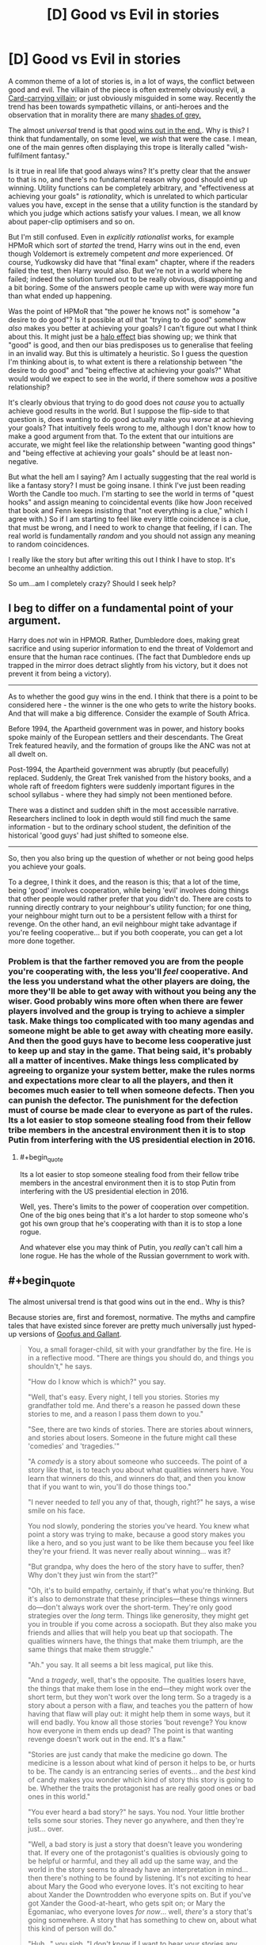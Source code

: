 #+TITLE: [D] Good vs Evil in stories

* [D] Good vs Evil in stories
:PROPERTIES:
:Score: 19
:DateUnix: 1507925507.0
:END:
A common theme of a lot of stories is, in a lot of ways, the conflict between good and evil. The villain of the piece is often extremely obviously evil, a [[http://tvtropes.org/pmwiki/pmwiki.php/Main/CardCarryingVillain][Card-carrying villain]]; or just obviously misguided in some way. Recently the trend has been towards sympathetic villains, or anti-heroes and the observation that in morality there are many [[http://tvtropes.org/pmwiki/pmwiki.php/Main/GrayingMorality][shades of grey.]]

The almost /universal/ trend is that [[http://tvtropes.org/pmwiki/pmwiki.php/Main/TheGoodGuysAlwaysWin][good wins out in the end.]]. Why is this? I think that fundamentally, on some level, we /wish/ that were the case. I mean, one of the main genres often displaying this trope is literally called "wish-fulfilment fantasy."

Is it true in real life that good always wins? It's pretty clear that the answer to that is no, and there's no fundamental reason why good should end up winning. Utility functions can be completely arbitrary, and "effectiveness at achieving your goals" is /rationality/, which is unrelated to which particular values you have, except in the sense that a utility function is the standard by which you judge which actions satisfy your values. I mean, we all know about paper-clip optimisers and so on.

But I'm still confused. Even in /explicitly rationalist/ works, for example HPMoR which sort of /started/ the trend, Harry wins out in the end, even though Voldemort is extremely competent /and/ more experienced. Of course, Yudkowsky did have that "final exam" chapter, where if the readers failed the test, then Harry would also. But we're not in a world where he failed; indeed the solution turned out to be really obvious, disappointing and a bit boring. Some of the answers people came up with were way more fun than what ended up happening.

Was the point of HPMoR that "the power he knows not" is somehow "a desire to do good"? Is it possible at /all/ that "trying to do good" somehow /also/ makes you better at achieving your goals? I can't figure out what I think about this. It might just be a [[https://en.wikipedia.org/wiki/Halo_effect][halo effect]] bias showing up; we think that "good" is good, and then our bias predisposes us to generalise that feeling in an invalid way. But this is ultimately a heuristic. So I guess the question I'm thinking about is, to what extent is there a relationship between "the desire to do good" and "being effective at achieving your goals?" What would would we expect to see in the world, if there somehow /was/ a positive relationship?

It's clearly obvious that trying to do good does not /cause/ you to actually achieve good results in the world. But I suppose the flip-side to that question is, does wanting to do good actually make you /worse/ at achieving your goals? That intuitively feels wrong to me, although I don't know how to make a good argument from that. To the extent that our intuitions are accurate, we might feel like the relationship between "wanting good things" and "being effective at achieving your goals" should be at least non-negative.

But what the hell am I saying? Am I actually suggesting that the real world is like a fantasy story? I must be going insane. I think I've just been reading Worth the Candle too much. I'm starting to see the world in terms of "quest hooks" and assign meaning to coincidental events (like how Joon received that book and Fenn keeps insisting that "not everything is a clue," which I agree with.) So if I am starting to feel like every little coincidence is a clue, that must be wrong, and I need to work to change that feeling, if I can. The real world is fundamentally /random/ and you should not assign any meaning to random coincidences.

I really like the story but after writing this out I think I have to stop. It's become an unhealthy addiction.

So um...am I completely crazy? Should I seek help?


** I beg to differ on a fundamental point of your argument.

Harry does /not/ win in HPMOR. Rather, Dumbledore does, making great sacrifice and using superior information to end the threat of Voldemort and ensure that the human race continues. (The fact that Dumbledore ends up trapped in the mirror does detract slightly from his victory, but it does not prevent it from being a victory).

--------------

As to whether the good guy wins in the end. I think that there is a point to be considered here - the winner is the one who gets to write the history books. And that will make a big difference. Consider the example of South Africa.

Before 1994, the Apartheid government was in power, and history books spoke mainly of the European settlers and their descendants. The Great Trek featured heavily, and the formation of groups like the ANC was not at all dwelt on.

Post-1994, the Apartheid government was abruptly (but peacefully) replaced. Suddenly, the Great Trek vanished from the history books, and a whole raft of freedom fighters were suddenly important figures in the school syllabus - where they had simply not been mentioned before.

There was a distinct and sudden shift in the most accessible narrative. Researchers inclined to look in depth would still find much the same information - but to the ordinary school student, the definition of the historical 'good guys' had just shifted to someone else.

--------------

So, then you also bring up the question of whether or not being good helps you achieve your goals.

To a degree, I think it does, and the reason is this; that a lot of the time, being 'good' involves cooperation, while being 'evil' involves doing things that other people would rather prefer that you didn't do. There are costs to running directly contrary to your neighbour's utility function; for one thing, your neighbour might turn out to be a persistent fellow with a thirst for revenge. On the other hand, an evil neighbour might take advantage if you're feeling cooperative... but if you both cooperate, you can get a lot more done together.
:PROPERTIES:
:Author: CCC_037
:Score: 40
:DateUnix: 1507927649.0
:END:

*** Problem is that the farther removed you are from the people you're cooperating with, the less you'll /feel/ cooperative. And the less you understand what the other players are doing, the more they'll be able to get away with without you being any the wiser. Good probably wins more often when there are fewer players involved and the group is trying to achieve a simpler task. Make things too complicated with too many agendas and someone might be able to get away with cheating more easily. And then the good guys have to become less cooperative just to keep up and stay in the game. That being said, it's probably all a matter of incentives. Make things less complicated by agreeing to organize your system better, make the rules norms and expectations more clear to all the players, and then it becomes much easier to tell when someone defects. Then you can punish the defector. The punishment for the defection must of course be made clear to everyone as part of the rules. Its a lot easier to stop someone stealing food from their fellow tribe members in the ancestral environment then it is to stop Putin from interfering with the US presidential election in 2016.
:PROPERTIES:
:Author: Sailor_Vulcan
:Score: 5
:DateUnix: 1507939249.0
:END:

**** #+begin_quote
  Its a lot easier to stop someone stealing food from their fellow tribe members in the ancestral environment then it is to stop Putin from interfering with the US presidential election in 2016.
#+end_quote

Well, yes. There's limits to the power of cooperation over competition. One of the big ones being that it's a lot harder to stop someone who's got his own group that he's cooperating with than it is to stop a lone rogue.

And whatever else you may think of Putin, you /really/ can't call him a lone rogue. He has the whole of the Russian government to work with.
:PROPERTIES:
:Author: CCC_037
:Score: 3
:DateUnix: 1507960474.0
:END:


** #+begin_quote
  The almost universal trend is that good wins out in the end.. Why is this?
#+end_quote

Because stories are, first and foremost, normative. The myths and campfire tales that have existed since forever are pretty much universally just hyped-up versions of [[https://en.wikipedia.org/wiki/Goofus_and_Gallant][Goofus and Gallant]].

#+begin_quote
  You, a small forager-child, sit with your grandfather by the fire. He is in a reflective mood. "There are things you should do, and things you shouldn't," he says.

  "How do I know which is which?" you say.

  "Well, that's easy. Every night, I tell you stories. Stories my grandfather told me. And there's a reason he passed down these stories to me, and a reason I pass them down to you."

  "See, there are two kinds of stories. There are stories about winners, and stories about losers. Someone in the future might call these 'comedies' and 'tragedies.'"

  "A /comedy/ is a story about someone who succeeds. The point of a story like that, is to teach you about what qualities winners have. You learn that winners do this, and winners do that, and then you know that if you want to win, you'll do those things too."

  "I never needed to /tell/ you any of that, though, right?" he says, a wise smile on his face.

  You nod slowly, pondering the stories you've heard. You knew what point a story was trying to make, because a good story makes you like a hero, and so you just want to be like them because you feel like they're your friend. It was never really about winning... was it?

  "But grandpa, why does the hero of the story have to suffer, then? Why don't they just win from the start?"

  "Oh, it's to build empathy, certainly, if that's what you're thinking. But it's also to demonstrate that these principles---these things winners do---don't always work over the short-term. They're only good strategies over the /long/ term. Things like generosity, they might get you in trouble if you come across a sociopath. But they also make you friends and allies that will help you beat up that sociopath. The qualities winners have, the things that make them triumph, are the same things that make them struggle."

  "Ah." you say. It all seems a bit less magical, put like this.

  "And a /tragedy/, well, that's the opposite. The qualities losers have, the things that make them lose in the end---they might work over the short term, but they won't work over the long term. So a tragedy is a story about a person with a flaw, and teaches you the pattern of how having that flaw will play out: it might help them in some ways, but it will end badly. You know all those stories 'bout revenge? You know how everyone in them ends up dead? The point is that wanting revenge doesn't work out in the end. It's a flaw."

  "Stories are just candy that make the medicine go down. The medicine is a lesson about what kind of person it helps to be, or hurts to be. The candy is an entrancing series of events... and the /best/ kind of candy makes you wonder which kind of story this story is going to be. Whether the traits the protagonist has are really good ones or bad ones in this world."

  "You ever heard a bad story?" he says. You nod. Your little brother tells some sour stories. They never go anywhere, and then they're just... over.

  "Well, a bad story is just a story that doesn't leave you wondering that. If every one of the protagonist's qualities is obviously going to be helpful or harmful, and they all add up the same way, and the world in the story seems to already have an interpretation in mind... then there's nothing to be found by listening. It's not exciting to hear about Mary the Good who everyone loves. It's not exciting to hear about Xander the Downtrodden who everyone spits on. But if you've got Xander the Good-at-heart, who gets spit on; or Mary the Egomaniac, who everyone loves /for now/... well, /there's/ a story that's going somewhere. A story that has something to chew on, about what this kind of person will do."

  "Huh..." you sigh. "I don't know if I want to hear your stories any more, grandpa. It's all a bit like... brainwashing, isn't it?"

  "Surely is! Or it tries to be. But even little kids recognize a story that's just reinforcing a moral they've heard before---and they don't want to hear it. Boredom is the best tonic against propaganda. And stories that aren't---stories newly-told, speculative fiction about how people act in situations you've never imagined before---well, just as much as being about who's a winner, they're about inviting you to consider those situations at all. Critical thinking never hurts a good story none; it just gives it children!"

  "So you know what you do, the next time I tell you a story you don't like?"

  "...tell my own?"

  "That's right. And give it a different conclusion. Tell it to me, and see how I like it. That's called /philosophy of ethics/."
#+end_quote
:PROPERTIES:
:Author: derefr
:Score: 28
:DateUnix: 1507938706.0
:END:

*** I just read some Terry Pratchett. I've never read much of him before, just one book which I can't quite remember the name of. What I remember of the experience was that it was fun and I laughed a lot. So why have I been avoiding him?

I guess I just couldn't see the value in it, ultimately. A lot of his writing is /actually meaningless/, or at least, I have to work too hard to try and understand it. I /want/ to believe, although I don't /feel/ like I believe /right now/, that "blind faith" can be justified. I've said in the past that I /despise/ blind faith. But maybe that's because, without trying to be too specific about what I really mean, in my honest, emotional experience I /feel/ like in order to be a better person I need to have some faith. That a lot of people think faith is good /in and of itself/ should be a clue that it might /actually/ be good. Specifically, that, for at least /some/ things, the most practically effective thing to do /really is/ to /specifically not ever think about too hard about the reasons for why things are the way they are./

There are, as best I can determine making use of my current knowledge, just /Things Man Was Not Meant To Know/. /Wondering/ about these things is absolutely fine. Asking, what if? Isn't that something essentially human? But /sometimes/, the most practically effective way to be who you want to be is to become /less/ self-aware; and have a /less/ specific understanding. I, in essence, /really want/ the Obliviators to come and remove certain knowledge I /think/ I have about the "Masquerade." Why do wizards not more directly help muggles? Wizards seem to have a soul and muggles don't. The things wizards do don't seem to make any sense at all. They're stupid, but I for some reason feel like it's still overall better to be a wizard than a muggle.

I specifically /do not want to think about why this might appear to be the case right now./ "Causally entangling" your beliefs with reality allows you to very effectively take actions that change your actual experience. You don't have to make any particular effort to realise that this is the case. And isn't it /really true/ that no particular person's perspective is ultimately more valuable than any other's? Without digging into /why/, I /want/ to believe this. And so now, I /feel like/ I understand dreaming a little better.

#+begin_quote
  It's not so much that I don't have a choice. It's more like I am not aware that I have a choice at the time. Lucid dreaming, as far as I can tell (and I haven't ever really bothered with it much) would be mostly about realising, while dreaming, that I have a choice.

  As if I'd willingly suspended disbelief and then willingly forgot about it.
#+end_quote

As best I can determine, /having this ability and using it correctly will make you more effective/. To the extent that I think "effectiveness" relates to "good" in some way, I should want to believe, unjustifiably, that /some/ self-delusion is good. But I /don't want to know about it./ I /dislike/ self-delusion. Must there /necessarily/ be no way to live a happy life while honestly attempting to believe true things?

This question is simply /too hard to productively think about/. So I both want, need, and hope, that my experience of reality will help me just /forget about the question,/ trusting that when the time comes to think about it, the world will let me know somehow. There's /no good reason/ to believe this. /It's a willing self-delusion./ But I genuinely believe that some self-delusion does make you more effective over the long term. It helps put some distance between you and things you find painful, when the intensity of your emotions is just too much to deal with.

And so I find that, what I really, honestly /want/ right now, is to sort of, act a bit according to my model of Rapunzel from the movie Tangled. /She/ doesn't know that she's in a Disney movie, that no one is really bad, even the villains, and that because she happens to be in that world, /a necessary consequence is that things will turn out all right for her./ If she /knew this for sure in advance/, wouldn't that make the whole thing a little bit more pointless? She wouldn't feel like she had any choice about the ultimate result of the actions she took. She would just be "acting" afraid, and curious, and trying to fight those she perceives as enemies for no other reason than that /she feels she has to behave that way, given what she knows./ The real, honest best thing to do for her, in that situation, is to /remove any and all knowledge that could convince her to realise, even by complete chance, which world she is actually in/, (which we know, from the outside, happens to be a Disney movie). In short, she should have some /totally unjustified faith/ that things will turn out all right, even if what she really believes at any /particular/ point in time is that they won't. She /shouldn't even try/ to figure out the reason for this feeling until she is actually ready for it. I'm not ready at this time.

And so, I feel like I really just need to slow down, relax, forget about hard questions and have some /fun/. I'm /choosing/ to believe that when the time comes, I'll eventually be able to tackle these questions, /if that's something I turn out to actually want/. But I /might be wrong about what I want./

What I mean by that is, intuitively understanding how "understanding" feels can feel like certainty; that you have a lot of confidence in your understanding which gives the impression that you are quite certain about some things. The important point Daniel Abraham makes in his Dagger and Coin series about "feelings of certainty" is that "spiders" having the ability to "directly, magically create" feelings of certainty /turns out, as best he can determine in the fictional world he created/ to be /really bad./ And yet /despite/ the magical spiders, and only them, who are evil, having this unique, extremely strong ability, /good still turns out to win anyway/. Through bringing people together and genuinely trying to do what you can, in whatever ways large or small, to make the world a better place. But you /really didn't know the result in advance/, before you actually /read/ the story, did you? No matter how much you might, at some particular point, /feel/ that way.

How true is this in our own world? The answer is that /I really don't want to know, and I want to forget I ever asked./ Sometimes fiction /really is just fiction/.

But, on a meta-level, what I /really believe/ is that at any /particular/ time, your /entire understanding of the world can turn out to be wrong,/ even if it's incredibly practically effective and /feels/, from the inside, like you've made some meaningful progress. Maybe you have, but maybe you haven't. You don't, can't ever, and as far as I can tell with my currently available knowledge, /should not even try to accurately figure out/ "precisely" how "true" any /particular/ understanding might be. All you can ever productively do is to /suppose/. Supposing that acting according to this understanding reveals some interesting and useful information to me, what are the /necessary consequences/, if I /were/ to happen to be in /one of/ the /potential/ worlds that /might/ be this way?

I think there's something fundamentally human about the desire to create rational fiction. But /maybe not/. Maybe, although we're genuinely doing what we really want right now, that's /actually bad/. We shouldn't be unjustifiably sure that we /actually/ know what's "right," at any particular point in time. And so increasing your uncertainty, realising the ways in which you /really don't know/, and /really don't even want to think about it right now/, seems to really help with reducing emotional pain.

I believe there are Things Man Was Not Meant To Know. Not /permanently/, like, if it /turns out/ that we actually can deal with this knowledge in a practically effective way, we then have the choice of whether to look into these questions more closely. But /until/ our best judgement determines us to be at that point, we should pay attention to what's sort of vaguely fun and interesting, /specifically without/ thinking too hard about why that might be. And if you, by chance, happen to end up thinking too hard anyway, then you need to do things that help you forget. It's not like Obliviators are actually /real/, after all. They can't /actually/ come and erase your memories, here in the "real world." Harry Potter and all its fanfiction is just a story, which can only affect you in ways you /let/ it.

Somehow I feel...strangely positive. That seems good. I'm really tired, I just haven't slept well in the past few years, even, and what I really want /right now/ is to just go to sleep. After all, some people have made the argument that the "resources" of the "universal computer" are limited; that each person's experience consumes some sort of limited resource. Because this possibility exists, I can feel justified in wanting to go to sleep, if that's what I emotionally need. But I really just want to forget I ever read about that and /do tiring things/.

How does this story make you feel?
:PROPERTIES:
:Score: 0
:DateUnix: 1507969570.0
:END:

**** I'm not sure what Terry Pratchett has to do with valuing blind faith. His books espouse much the opposite really. There is the whole book focusing on religion where the [[#s][tag]] There is also this quote from Unseen Academicals

#+begin_quote
  The Patrician took a sip of his beer. “I have told this to few people, gentlemen, and I suspect I never will again, but one day when I was a young boy on holiday in Uberwald I was walking along the bank of a stream when I saw a mother otter with her cubs. A very endearing sight, I'm sure you will agree, and even as I watched, the mother otter dived into the water and came up with a plump salmon, which she subdued and dragged on to a half-submerged log. As she ate it, while of course it was still alive, the body split and I remember to this day the sweet pinkness of its roes as they spilled out, much to the delight of the baby otters who scrambled over themselves to feed on the delicacy. One of nature's wonders, gentlemen: mother and children dining upon mother and children. And that's when I first learned about evil. It is built into the very nature of the universe. Every world spins in pain. If there is any kind of supreme being, I told myself, it is up to all of us to become his moral superior.”
#+end_quote

Blind faith is bad because it is the kind of thing that leads you to jump off bridges, crash planes into towers or act as if the power of your positive thinking will actually do anything for children in Africa.

When you talk about Things Man Was Not Meant To Know I think you underestimate our ability to cope. Nihilism is curable without a blind adherence to an ideology. In my case it happened in highschool when I found that even though I was stressed and freaked out because life had no meaning and nothing had any purpose I still didn't want to fail my assignments. I went meta and discovered that I could and still did care about things. I found that I didn't need to worry about falling into hedonism because I still had the same distaste I had for it before. Of course there was still that little part of me that was obsessed with it and wanted to die but the rest of my self wasn't going to be dragged down with it and got rid of it after a while just by blocking it out. (Admittedly I think I am better at suppressing than the average person. When I did the Pink Elephant exercise I keep trying until I could do it. The trick was just to think about what I normally think about when pink elephants stuff isn't involved)

If you think self-delusion will help you make better decisions you are wrong. The problem isn't with your beliefs it is with your decision processes which are somehow giving you the wrong result when you feed it the right information. By the sounds of it you already know what the right result should be so should just skip the process. (As an aside it is very difficult to consciously lie to your self and if you get better at it then your brain will either adapt to make it harder or make it easier such that you lie to yourself about other things.) Also remember "If we nothing we do matters. All that matters is what we choose to do". In regards to morality I generally favour a blend of Utilitarianism and Stoicism. Stoicism is something I think you should look up because it favours a very intuitive secular view of morality.

I don't understand what you are talking about in regards to a masquerade but you shouldn't be constantly thinking your worldview is likely to be overturned. Beliefs are probabilistic. Generally each time you have an innovation or revolution in an area that means you are less likely to have another one. There is only so far you can go to get to the Truth.

You might want to have a look at the lifestyle advice [[http://slatestarcodex.com/2015/07/13/things-that-sometimes-work-if-you-have-anxiety/][here]]

Edit: Another big one is to only feel bad or happy because of stuff your actions (or lack thereof though that can lead to bad spirals) cause. Anything else will cause you issues when you try an adopt a larger perspective.
:PROPERTIES:
:Author: MrCogmor
:Score: 12
:DateUnix: 1507984202.0
:END:


*** I suspect stories are at least partially a way of signalling. If you expect doing good to help you win, then you'd expect that in your stories good people would win. And if you expect doing good to help you win, you'd do good, so you can win. It's good for other people if they associate with good people, so they associate with people who tell stories about good people winning, since they're more likely to be good people. And since they're associating with you, that's good for you.

Though I suppose being normative is important too. Kids learn what to do based on what they see, so if you tell them stories (which the primitive human mind has trouble distinguishing from things that happened) about people behaving a certain way, they'll think that's normal and behave that way.
:PROPERTIES:
:Author: DCarrier
:Score: 0
:DateUnix: 1508138536.0
:END:

**** #+begin_quote
  they associate with people who tell stories about good people winning
#+end_quote

I agree that this effect works out the way you're talking about /today/. I've personally made friends who started out as fans of my writing, and they're some of my closest friends now because they were self-selected based on liking what I wrote. I put a lot of myself into my writing, so liking my work basically translated to getting along with me. (And for a community "story": Eliezer's wife Brienne started out as an HPMOR fan. Self-selection!)

But I feel like this wouldn't be a powerful-enough effect to be causal for the evolution of the whole behavior in the first place, because

1. most people /don't/ tell stories. It's not a human universal, like language; only [wild-assed guess] 25% of human beings have ever written even a scrap of fiction outside of forced situations like school assignments.

2. the people who /do/ tell stories, in the Environment of Evolutionary Adaptedness (EEA, for short), were people who already had people there to tell them /to/. Today, when we write stories down, we tell a story to nobody in particular and /then/ we give it out to people, with zero marginal cost for each person the story is shared with. Before writing, you had to have a captive audience who would sit down and listen, someone who either had the potential to---if they were impressed---go out and get more people to come to your /next/ telling of the story; or someone who was willing to memorize the whole thing as you told it, and then help you spread it by telling it themselves as well.

3. again in the EEA, tribes were small (I've heard estimates of ~25-125 members) and mostly constant in membership, other than people marrying in or being exiled out. You already knew everyone in your tribe, and already had established relationships with most of them. There's no need for the sort of self-selection filtering+bonding tool that stories provide in such an environment; anyone you could get to sit down and listen to a story of yours is going to be someone for which you're "preaching to the choir" by telling such stories.

Mostly, I think, in the EEA, stories were told by people who everyone felt /obligated/ to listen to---that is, elders and authority figures. The person who can get everyone to shut up around a fire---and won't be shouted down when they start to tell a story---gets to tell it. (Oddly, I think the pretty-bad movie /The Croods/ got this exactly right. Story-telling is mostly /dads/, annoyed at something one of their children has done, intimidating their families into silence and then couching their paternalistic warnings in narrative.)

But there were definitely more "epic" stories, more rarely told; I think these were less people brute-forcing their way into "holding the mic", and more people who everyone respected enough to be quiet when they talk, e.g. old people who have fought in previous tribal conflicts and remember them. Such stories were probably desired mostly for their /true/ aspects---the parts that "really happened"---but the story-tellers probably wanted to either exaggerate details of them to fix them better in people's minds, or wanted to jam normative details in there (being paternalistic dads themselves once-upon-a-time, or being matronly grandmothers now.)

But in the case of elders telling stories, I would bet that a lot of the time it wasn't so much an elder volunteering a story, as a child /requesting/ to know about something, and the elder trying to find a way to spin a tale that would entertain them. Simplifying things (including the morality of a conflict) to a child's level of understanding, adding action elements that would excite children, and trying to come up---often on the spot---with some normative advice to spin in there, since the child is listening so attentively and it's a good chance to "raise them right" a bit (maybe in a way different to how their own parents are doing.) From there, it's memetic evolution: the stories that, by happenstance, happened to be the most viral, got retold, and mutated to be more viral still. That vitality is mostly to do with what entertains children to hear, but also a bit about what pleases story-tellers (again, probably either intimidating dads or respected elders) to re-tell.

The two forces---deliberate fiction told to communicate a norm, and memory bent toward normativity as a spur-of-the-moment decision---then come together when someone decides it'd be a great idea to combine elements of stories. And thus you get *myth*: tribal elders doing actual, recorded, mundane things, but also throwing lightning and shouting mountains apart, all part of the same story, which always turns out to communicate a carefully-crafted norm even though the historical event did nothing of the sort.
:PROPERTIES:
:Author: derefr
:Score: 1
:DateUnix: 1508178662.0
:END:


** Rational fiction is still /fiction/ - you should assume that the authors are going to fall genre convention over realism.

Please don't assume that reading fiction necessarily makes you more intelligent or aware of real life's genre conventions.
:PROPERTIES:
:Author: ThatDarnSJDoubleW
:Score: 15
:DateUnix: 1507939699.0
:END:


** Fiction /in general/ follows a sort-of universal model, which Joseph Campbell identified as the monomyth, and Dan Harmon calls the "story circle", but it's also part of the larger (non-fictive*) "comfort zone" model of human states. Most stories are about a person leaving the zone of comfort, which elevates stress and anxiety (and in turn, concentration and focus), and then returning to that zone of comfort, having changed. That's the basic story structure.

* I don't actually know how solid the social science behind this is, but I have a toddler and this is one of the primary models of toddler/child behavior patterns, which I immediately recognized as sharing a lot of similarities with story structure.

*Rational fiction* is still usually attempting to be *good fiction*, and so will lean toward many of the same conventions. This means that the good guys win, detail is conserved, guns introduced in the first act get fired in the third, etc. The /difference/ is that a good writer of rational fiction is aware of how the audience marks all these principles and works to subvert or re-contextualize them, /and/, in making a work rational, will justify why these things are the case, if they happen in-universe. In other words, the good guys win because that usually makes for a more satisfying story, and in rational fiction the good guys don't just win because they're the good guys, they win on their merits, within the logic the story presents.

I think "good guys always win" is only a false trope when taken in the aggregate; it's not unbelievable that the good guys win one story, but it's unbelievable that all the stories we have, with few exceptions, are ones in which the good guys win; it indicates a huge sampling bias. You don't need to worry about that sampling bias when writing one individual story, in my opinion, if the aim is realism.
:PROPERTIES:
:Author: alexanderwales
:Score: 11
:DateUnix: 1507942698.0
:END:


** #+begin_quote
  Was the point of HPMoR that "the power he knows not" is somehow "a desire to do good"?
#+end_quote

I'd like to point out that HP:MoR doesn't really aim to be realistic in the first place. The whole "Good vs Evil" thing is an unrealistic dynamic to begin with; in real life, conflicts are between people with incompatible or competitive goals, not between a 10-yo and a bored sociopathic demigod. The conflicts we see in HP:MoR is engineered by higher forces (Dumbledore, Fate, Voldemort).

Real life conflicts don't have to be zero-sum. They can be (for instance, there's not much common ground between Occidental interests and Daesh's interests), but most conflicts are borne out of coordination problems, not fundamental differences. Regulatory capture, realpolitik, immigration crises, poverty, corruption, etc. We solve them through social engineering, better law-making and technological advances, not finding evil people and punching them in the face.

If we're talking about large scale "my army of knights vs your army of orcs" conflicts, then again most fiction isn't realistic. Stories are about individuals, superheroes, super-spies, charismatic rebels, secret agents, etc; but in real life 99% of conflict is massively controlled by governments, because governments are /based/ on having a monopoly on military strength. A "government" can take the form of feudal lords, bureaucratic institutions, a ruling caste, etc, the general principle is "the ones in charge are the ones with the most guns". Good and evil and ideologies don't really factor.

#+begin_quote
  So I guess the question I'm thinking about is, to what extent is there a relationship between "the desire to do good" and "being effective at achieving your goals?" What would would we expect to see in the world, if there somehow was a positive relationship?
#+end_quote

A good first step towards being effective in the struggle between good and evil is "Don't break the law because then you end up in jail".

We like to glorify being an underdog, being the lone hero who has to defeat the cunning villain, but in real life? People like Voldemort are the underdog who must hide from the law. Real conflict isn't between the likes of Batman and Joker, it's between Random Cop #48 and Random Thug #21, and Random Cop usually wins.

#+begin_quote
  To the extent that our intuitions are accurate, we might feel like the relationship between "wanting good things" and "being effective at achieving your goals" should be at least non-negative.
#+end_quote

That sounds like magical thinking to me. I mean, in most social situations, not being an asshole means people respect you meaning it's easier to get your way, but it doesn't /have/ to apply, and it certainly doesn't always apply in high-stakes situations like business or politics.

On the other hand, enlightened self-interest and the invisible hand of the market are a thing. Institutions with less corruption are more profitable, trade deals make war less likely, allowing women to drive is good for the economy even when you're Saudi Arabia, etc.

That doesn't mean "being on the side of Good gives you a boost on your stats", because on an individual level there are effective selfish people and ineffective altruistic people, but on aggregate, over long periods of times, institutions made of selfish people are out-competed.

tl;dr: Most conflict isn't about good or evil, it's about governments, coordination problems and people not being consequentialist enough. Good eventually triumphs over evil because it makes more money.
:PROPERTIES:
:Author: CouteauBleu
:Score: 7
:DateUnix: 1507956548.0
:END:


** *WARNING:* This post may make you depressed. Not as much as I am though.

Good always prevails, Truth in real life because of the anthropic principle.

If evil ever truly wins, then humanity is extinct.

Otherwise, evil victories are only ever temporary. As long as humanity continues to exist, eventually, by sheer random chance, evil will lose and good will win again. At which point everyone can go "oh look Good wins in the end!"

* 
  :PROPERTIES:
  :CUSTOM_ID: section
  :END:
Which is of course, cognitive dissonance at work. We live in a world full of evil and suffering, and no one has found a way to do anything about it. So we have all convinced ourselves into believing that good wins in the end, or that good ever wins at all. I mean, sure, that's technically true, every force of evil will eventually be defeated by sheer random chance. But what has Good actually won here? All that's happened is we have learned to say that the truncheons hitting us on the head are awesome.

It's the same in fiction too. Saying "Oh look Voldemort is dead, GOOD WON!" is self-delusion at its finest. All of the evils wrought by Voldemort have not been righted. Harry's biological parents? Still dead. An entire society of wizards is still scarred and traumatized by the magical war. The truth is, the moment someone is murdered, Evil has already won, for all eternity. Unless you have some kind of resurrection power, that person is dead forever. And even if you somehow resurrect the victims, the damage has already been done. Their lives have been permanently and drastically altered against their will.

If you came from somewhere where good truly wins, where no one is ever murdered/raped/assaulted/etc, you would not call anything that happens in reality or fiction a victory for good.
:PROPERTIES:
:Author: ShiranaiWakaranai
:Score: 5
:DateUnix: 1507943601.0
:END:

*** "History is written by the victors."

If you could /retroactively/ make Harry's parents /not have ever been real/, would you do it? Of course you would never want Harry to /know/ you'd done that, because he would want to feel like his parents are real, valuable people. But they died. They didn't win. They /don't get/ to write history. This is a terrible thing. But is there really /nothing/ we can do about it? Or is it just that it's so hard to even think about what we might try, that the whole thing feels pointless?

Do you really believe that there are at least /some/ good people in the world, genuinely trying to act according to what they believe to be right? If confronting what you really believe to be true makes you feel terrible, then you need to seek some comfort from people who you perceive to be good. But don't /take/ it from them; neither you nor they want that. Just observe how you feel, when someone really tries to help you, even if they don't actually /succeed/ in doing so. At least they tried, right? That's something valuable in itself. Or at least I think so.
:PROPERTIES:
:Score: 1
:DateUnix: 1507970537.0
:END:

**** Oh, don't get me wrong here. I am saying Good has never really won, but that doesn't mean you shouldn't try to be Good or that trying to be Good is pointless.

The way I see it, being Good is all about reducing your losses. You can't revive those that have already been murdered, but by defeating murderers and other evil-doers, you can help to reduce the number of future victims. That's pretty important, even if it isn't a victory.
:PROPERTIES:
:Author: ShiranaiWakaranai
:Score: 5
:DateUnix: 1507972335.0
:END:


** I think the phenomenon happens a little differently. It's not that the author (necessarily) picks a "good" side and a "bad" side, then makes the good side win. It's that the author picks a side they intend to have win (in regular fiction, through the use of plot conceits. In rational fiction, by messing with the initial conditions), and once that side is picked, the author makes that side sympathetic.

Now, theoretically speaking, any side could have been picked to win (for example, tolkien could have picked mordor, and then made mordor the sympathetic side), but that's when we get into narrative casuality: authors are more interested in writing about characters that fit into particular patterns, which means that most stories that get made feature characters that the authors enjoy making win, which in turn means that characters following the morals of the author win.

Which leads to a rather interesting point: that in many stories, there will be no "good" side (as defined by your morality). But you don't choose to read stories written by, say, neo-nazis, or ISIS, so you're not exposed to the "bad" guys winning.
:PROPERTIES:
:Author: GaBeRockKing
:Score: 3
:DateUnix: 1507954647.0
:END:


** It depends on your definitions, of course. Trivial example: if you define "Good" as "has the strongest army" then generally the Good country will win.

A more common definition of Good would be something like "that which promotes human weal and averts human woe, both to the greatest degree feasible". By this definition, Good will still tend to triumph, because:

1) Humans are social creatures who are capable of working together well

2) Working together makes it easier to accomplish more and bigger things

3) In general, humans dislike social defectors (the greedy, the liars, the murderers) and will punish them -- send them to jail, kick them out of office, etc. There's a certain amount of net 'Evil' (i.e., their 'Evil' actions less their 'Good' actions) that an individual can get away with, but if they go beyond that point they will suffer consequences that reduce or eliminate their ability to do 'Evil.'

4) Civilizations that are run by 'Evil' individuals tend to collapse, as too many of the resources are consumed by the leader(s) instead of being devoted to food, irrigation, etc. Also, 'Evil' leaders make other nations nervous, which often hastens their demise.

Given the above, most nations that survive for long periods will be 'Good' and most people within those nations will be 'Good'. Obviously, there are major exceptions, such as nations run by xenophobic lying bigots guilty of sexual harassment, fraud, and collusion with the enemies of their country. Still, those people typically end up ousted eventually.

So, yes. 'Good' does tend to win. You can tell by the fact that the world has been getting better for a long time. I'm obviously generalizing a great deal and there have definitely been major bumps in the upward road, but the road /is/ upward-trending overall.
:PROPERTIES:
:Author: eaglejarl
:Score: 2
:DateUnix: 1508111922.0
:END:


** I would say that a lot of it has to do with the fact that a satisfying ending is a stable point, and forces of good represent stability, whereas forces of bad represent chaos. Some rationalist media have a victory for both the good and the bad at certain points, but usually end on a “good” ending because the universe is at a stable point
:PROPERTIES:
:Author: Chauliodus
:Score: 1
:DateUnix: 1507940991.0
:END:


** #+begin_quote
  The almost universal trend is that good wins out in the end..
#+end_quote

That is historical. History is written by winners who designate themselves as good. Sometimes even by neutral party support it because it is fate/gods will. After some generations revisionist historicians step in and good/evil become greyish.
:PROPERTIES:
:Author: serge_cell
:Score: 1
:DateUnix: 1507958422.0
:END:

